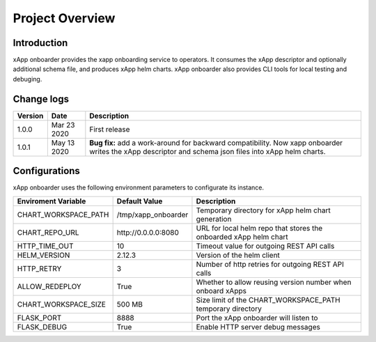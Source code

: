 .. This work is licensed under a Creative Commons Attribution 4.0 International License.
.. http://creativecommons.org/licenses/by/4.0
..
.. Copyright (C) 2019 AT&T Intellectual Property

Project Overview
================

Introduction
------------

xApp onboarder provides the xapp onboarding service to operators. It consumes the xApp descriptor and optionally additional schema file, and produces xApp helm charts.
xApp onboarder also provides CLI tools for local testing and debuging. 


.. image:: images/onboard.png
   :scale: 50 %
   :align: center



Change logs
-----------
+------------+--------------+-------------------------------------------------------------------------------------------------+
| Version    | Date         | Description                                                                                     |
+============+==============+=================================================================================================+
|1.0.0       | Mar 23 2020  | First release                                                                                   |
+------------+--------------+-------------------------------------------------------------------------------------------------+
|1.0.1       | May 13 2020  | **Bug fix:** add a work-around for backward compatibility. Now xapp onboarder writes the xApp   |
|            |              | descriptor and schema json files into xApp helm charts.                                         |
+------------+--------------+-------------------------------------------------------------------------------------------------+

Configurations
--------------

xApp onboarder uses the following environment parameters to configurate its instance.

+----------------------+----------------------+-------------------------------------------------------------------------------------------------+
| Enviroment Variable  |   Default Value      | Description                                                                                     |
+======================+======================+=================================================================================================+
| CHART_WORKSPACE_PATH | /tmp/xapp_onboarder  | Temporary directory for xApp helm chart generation                                              |
+----------------------+----------------------+-------------------------------------------------------------------------------------------------+
| CHART_REPO_URL       | \http://0.0.0.0:8080 | URL for local helm repo that stores the onboarded xApp helm chart                               |
+----------------------+----------------------+-------------------------------------------------------------------------------------------------+
| HTTP_TIME_OUT        | 10                   | Timeout value for outgoing REST API calls                                                       |
+----------------------+----------------------+-------------------------------------------------------------------------------------------------+
| HELM_VERSION         | 2.12.3               | Version of the helm client                                                                      |
+----------------------+----------------------+-------------------------------------------------------------------------------------------------+
| HTTP_RETRY           | 3                    | Number of http retries for outgoing REST API calls                                              |
+----------------------+----------------------+-------------------------------------------------------------------------------------------------+
| ALLOW_REDEPLOY       | True                 | Whether to allow reusing version number when onboard xApps                                      |
+----------------------+----------------------+-------------------------------------------------------------------------------------------------+
| CHART_WORKSPACE_SIZE | 500 MB               | Size limit of the CHART_WORKSPACE_PATH temporary directory                                      |
+----------------------+----------------------+-------------------------------------------------------------------------------------------------+
| FLASK_PORT           | 8888                 | Port the xApp onboarder will listen to                                                          |
+----------------------+----------------------+-------------------------------------------------------------------------------------------------+
| FLASK_DEBUG          | True                 | Enable HTTP server debug messages                                                               |
+----------------------+----------------------+-------------------------------------------------------------------------------------------------+                 
